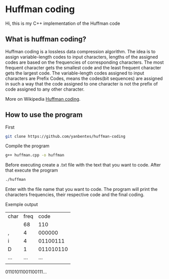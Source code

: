 * Huffman coding

Hi, this is my C++ implementation of the Huffman code

** What is huffman coding?
   
Huffman coding is a lossless data compression algorithm. The idea is to assign variable-length codes to input characters, lengths of the assigned codes are based on the frequencies of corresponding characters. The most frequent character gets the smallest code and the least frequent character gets the largest code.
The variable-length codes assigned to input characters are Prefix Codes, means the codes(bit sequences) are assigned in such a way that the code assigned to one character is not the prefix of code assigned to any other character.

More on Wikipedia [[https://en.wikipedia.org/wiki/Huffman_coding][Huffman coding]].

** How to use the program

First
 #+begin_src bash
git clone https://github.com/yanbentes/huffman-coding
#+end_src

Compile the program 

#+begin_src bash
g++ huffman.cpp -o huffman
#+end_src

Before executing create a .txt file with the text that you want to code. After that execute the program

#+begin_src bash
./huffman
#+end_src

Enter with the file name that you want to code. The program will print the characters frequencies, their respective code and the final coding.  

Exemple output

| char | freq |      code |
|      |   68 |       110 |
| ,    |    4 |    000000 |
| i    |    4 |  01100111 |
| D    |    1 | 011010110 |
| ...  |  ... |       ... |
|      |      |           |

01101011001100111...
